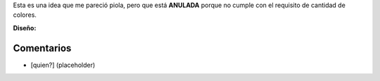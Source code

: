 .. title: Intento 04 de Facundo Batista


Esta es una idea que me pareció piola, pero que está **ANULADA** porque no cumple con el requisito de cantidad de colores.

.. image:: /images/RemerasV2/FacundoBatista4/remera2-Facu04.png

**Diseño:**



Comentarios
-----------

* [quien?] (placeholder)

